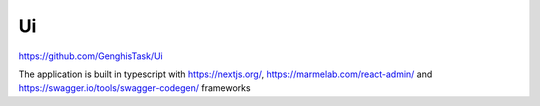 Ui
===================================

https://github.com/GenghisTask/Ui

The application is built in typescript with https://nextjs.org/, https://marmelab.com/react-admin/ and https://swagger.io/tools/swagger-codegen/ frameworks